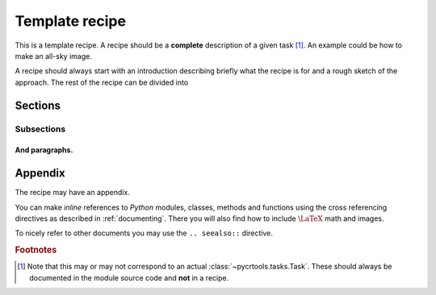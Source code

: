 .. _template:

Template recipe
===============

This is a template recipe.
A recipe should be a **complete** description of a given task [#f1]_.
An example could be how to make an all-sky image.

A recipe should always start with an introduction describing briefly what
the recipe is for and a rough sketch of the approach.
The rest of the recipe can be divided into

Sections
--------

Subsections
^^^^^^^^^^^

And paragraphs.
"""""""""""""""

Appendix
--------

The recipe may have an appendix.

You can make *inline* references to *Python* modules, classes, methods and functions using the cross referencing directives as described in :ref:`documenting`.
There you will also find how to include :math:`\text{\LaTeX}` math and images.

To nicely refer to other documents you may use the ``.. seealso::`` directive.

.. seealso::
    
    For more information about markup see :ref:`documenting`

.. rubric:: Footnotes

.. [#f1] Note that this may or may not correspond to an actual :class:`~pycrtools.tasks.Task`. These should always be documented in the module source code and **not** in a recipe.

